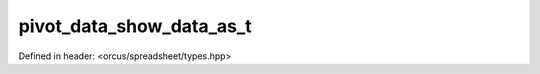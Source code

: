 pivot_data_show_data_as_t
=========================

Defined in header: <orcus/spreadsheet/types.hpp>

.. doxygenenum:: orcus::spreadsheet::pivot_data_show_data_as_t